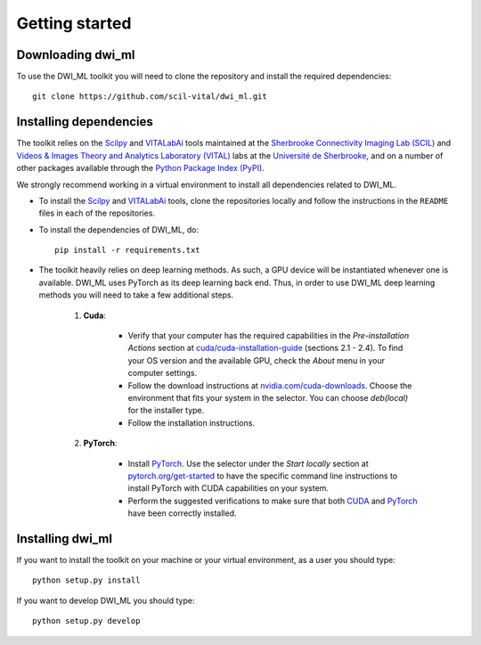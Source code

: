 Getting started
===============

Downloading dwi_ml
******************

To use the DWI_ML toolkit you will need to clone the repository and install the
required dependencies::

   git clone https://github.com/scil-vital/dwi_ml.git

Installing dependencies
***********************

The toolkit relies on the `Scilpy`_ and `VITALabAi`_ tools maintained at the
`Sherbrooke Connectivity Imaging Lab (SCIL)`_ and
`Videos & Images Theory and Analytics Laboratory (VITAL)`_ labs at the
`Université de Sherbrooke`_, and on a number of other packages available
through the `Python Package Index (PyPI)`_.

We strongly recommend working in a virtual environment to install all
dependencies related to DWI_ML.

- To install the `Scilpy`_ and `VITALabAi`_ tools, clone the repositories locally and follow the instructions in the ``README`` files in each of the repositories.

- To install the dependencies of DWI_ML, do::

   pip install -r requirements.txt

- The toolkit heavily relies on deep learning methods. As such, a GPU device will be instantiated whenever one is available. DWI_ML uses PyTorch as its deep learning back end. Thus, in order to use DWI_ML deep learning methods you will need to take a few additional steps.

    1. **Cuda**:

        - Verify that your computer has the required capabilities in the *Pre-installation Actions* section at `cuda/cuda-installation-guide <https://docs.nvidia.com/cuda/cuda-installation-guide-linux/index.html>`_ (sections 2.1 - 2.4). To find your OS version and the available GPU, check the *About* menu in your computer settings.

        - Follow the download instructions at `nvidia.com/cuda-downloads <https://developer.nvidia.com/cuda-downloads>`_. Choose the environment that fits your system in the selector. You can choose *deb(local)* for the installer type.

        - Follow the installation instructions.

    2. **PyTorch**:

        - Install `PyTorch`_. Use the selector under the *Start locally* section at `pytorch.org/get-started <https://pytorch.org/get-started/locally/>`_ to have the specific command line instructions to install PyTorch with CUDA capabilities on your system.

        - Perform the suggested verifications to make sure that both `CUDA`_ and `PyTorch`_ have been correctly installed.

Installing dwi_ml
*****************

If you want to install the toolkit on your machine or your virtual environment,
as a user you should type::

   python setup.py install

If you want to develop DWI_ML you should type::

   python setup.py develop


.. Links
.. Involved labs
.. _`Sherbrooke Connectivity Imaging Lab (SCIL)`: http://scil.dinf.usherbrooke.ca
.. _`Videos & Images Theory and Analytics Laboratory (VITAL)`: http://vital.dinf.usherbrooke.ca
.. _`Université de Sherbrooke`: https://www.usherbrooke.ca

.. Python-related tools
.. _`Python Package Index (PyPI)`: https://pypi.org

.. Toolkits/packages
.. _CUDA: https://developer.nvidia.com/cuda-zone
.. _PyTorch: https://pytorch.org>`
.. _VITALabAi: https://bitbucket.org/vitalab/vitalabai_public
.. _Scilpy: https://github.com/scilus/scilpy

